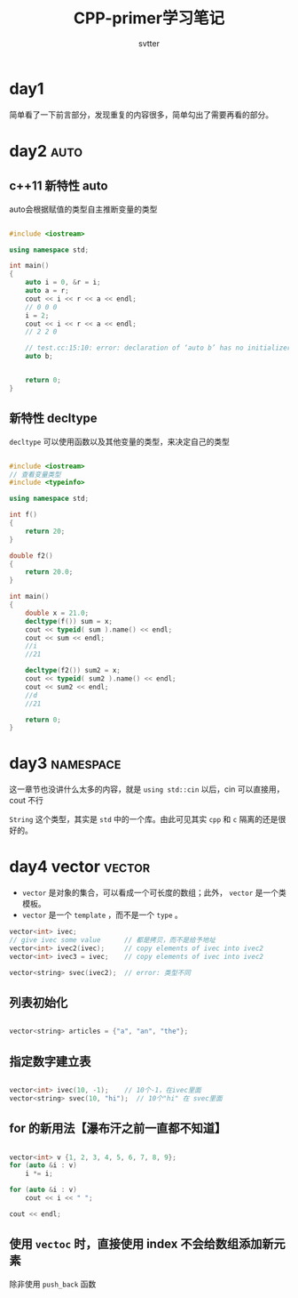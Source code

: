 #+TITLE: CPP-primer学习笔记
#+AUTHOR: svtter
#+OPTION: toc:2
* day1

  简单看了一下前言部分，发现重复的内容很多，简单勾出了需要再看的部分。

* day2 :auto:

** c++11 新特性 auto
  
  auto会根据赋值的类型自主推断变量的类型

#+BEGIN_SRC cpp

#include <iostream>

using namespace std;

int main()
{
    auto i = 0, &r = i;
    auto a = r;
    cout << i << r << a << endl;
    // 0 0 0
    i = 2;
    cout << i << r << a << endl;
    // 2 2 0

    // test.cc:15:10: error: declaration of ‘auto b’ has no initializer
    auto b;


    return 0;
}
#+END_SRC

** 新特性 decltype

   =decltype= 可以使用函数以及其他变量的类型，来决定自己的类型

    #+BEGIN_SRC cpp

#include <iostream>
// 查看变量类型
#include <typeinfo>

using namespace std;

int f()
{
    return 20;
}

double f2()
{
    return 20.0;
}

int main()
{
    double x = 21.0;
    decltype(f()) sum = x;
    cout << typeid( sum ).name() << endl;
    cout << sum << endl;
    //i
    //21

    decltype(f2()) sum2 = x;
    cout << typeid( sum2 ).name() << endl;
    cout << sum2 << endl;
    //d
    //21

    return 0;
}
    #+END_SRC


* day3 :namespace:

这一章节也没讲什么太多的内容，就是 =using std::cin= 以后，cin 可以直接用，cout 不行

=String= 这个类型，其实是 =std= 中的一个库。由此可见其实 =cpp= 和 =c= 隔离的还是很好的。

* day4 vector :vector:
  
  - =vector= 是对象的集合，可以看成一个可长度的数组；此外， =vector= 是一个类模板。
  - =vector= 是一个 =template= ，而不是一个 =type= 。

  #+BEGIN_SRC cpp
vector<int> ivec;
// give ivec some value      // 都是拷贝，而不是给予地址
vector<int> ivec2(ivec);     // copy elements of ivec into ivec2
vector<int> ivec3 = ivec;    // copy elements of ivec into ivec2

vector<string> svec(ivec2);  // error: 类型不同

  #+END_SRC


** 列表初始化
   
   #+BEGIN_SRC cpp

vector<string> articles = {"a", "an", "the"};

   #+END_SRC

** 指定数字建立表

   #+BEGIN_SRC cpp

vector<int> ivec(10, -1);    // 10个-1，在ivec里面
vector<string> svec(10, "hi");  // 10个"hi" 在 svec里面

   #+END_SRC


** for 的新用法【瀑布汗之前一直都不知道】

   #+BEGIN_SRC cpp

vector<int> v {1, 2, 3, 4, 5, 6, 7, 8, 9};
for (auto &i : v)
    i *= i;

for (auto &i : v)
    cout << i << " ";

cout << endl;

   #+END_SRC


** 使用 =vectoc= 时，直接使用 index 不会给数组添加新元素
   
   除非使用 =push_back= 函数
